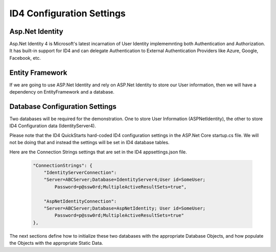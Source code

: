 ID4 Configuration Settings
==========================

Asp.Net Identity
----------------

Asp.Net Identity 4 is Microsoft's latest incarnation of User Identity implememnting both Authentication and Authorization. It  has built-in support for ID4 and can delegate Authentication to External Authentication Providers like Azure, Google, Facebook, etc.

Entity Framework
----------------

If we are going to use ASP.Net Identity and rely on ASP.Net Identity to store our User information, then we will have a dependency on EntityFramework and a database.

Database Configuration Settings
-------------------------------

Two databases will be required for the demonstration. One to store User Information (ASPNetIdentity), the other to store ID4 Configuration data (IdentityServer4).

Please note that the ID4 QuickStarts hard-coded ID4 configuration settings in the ASP.Net Core startup.cs file.  We will not be doing that and instead the settings will be set in ID4 database tables. 

Here are the Connection Strings settings that are set in the ID4 appsettings.json file.

 .. code-block:: javascript

    "ConnectionStrings": {
        "IdentityServerConnection": 
        "Server=ABCServer;Database=IdentityServer4;User id=SomeUser;
            Password=p@ssw0rd;MultipleActiveResultSets=true",

        "AspNetIdentityConnection": 
        "Server=ABCServer;Database=AspNetIdentity; User id=SomeUser;
            Password=p@ssw0rd;MultipleActiveResultSets=true"
    },

The next sections define how to initialize these two databases with the appropriate Database Objects, and how populate the Objects with the appropriate Static Data.